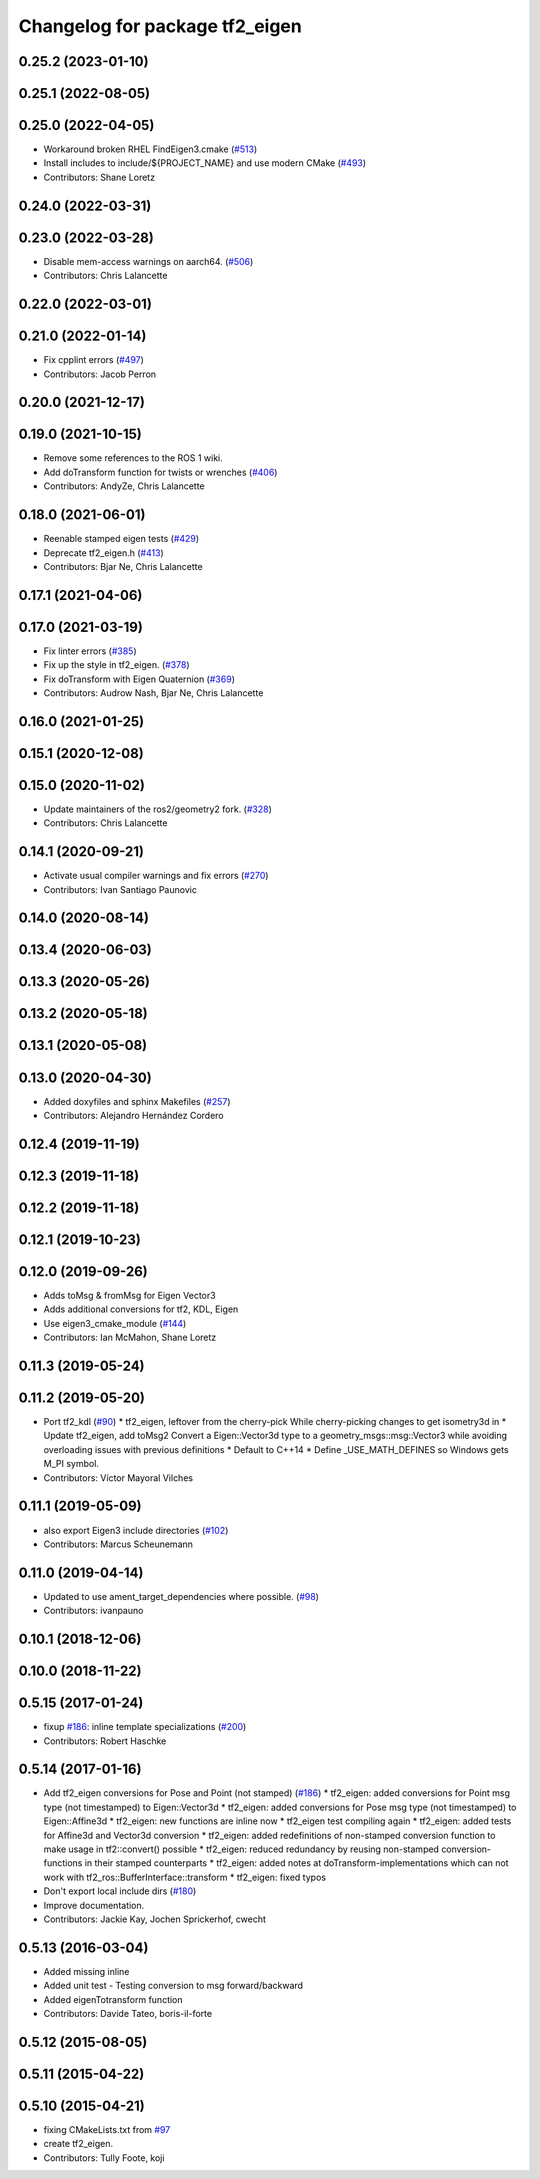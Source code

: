 ^^^^^^^^^^^^^^^^^^^^^^^^^^^^^^^
Changelog for package tf2_eigen
^^^^^^^^^^^^^^^^^^^^^^^^^^^^^^^

0.25.2 (2023-01-10)
-------------------

0.25.1 (2022-08-05)
-------------------

0.25.0 (2022-04-05)
-------------------
* Workaround broken RHEL FindEigen3.cmake (`#513 <https://github.com/ros2/geometry2/issues/513>`_)
* Install includes to include/${PROJECT_NAME} and use modern CMake (`#493 <https://github.com/ros2/geometry2/issues/493>`_)
* Contributors: Shane Loretz

0.24.0 (2022-03-31)
-------------------

0.23.0 (2022-03-28)
-------------------
* Disable mem-access warnings on aarch64. (`#506 <https://github.com/ros2/geometry2/issues/506>`_)
* Contributors: Chris Lalancette

0.22.0 (2022-03-01)
-------------------

0.21.0 (2022-01-14)
-------------------
* Fix cpplint errors (`#497 <https://github.com/ros2/geometry2/issues/497>`_)
* Contributors: Jacob Perron

0.20.0 (2021-12-17)
-------------------

0.19.0 (2021-10-15)
-------------------
* Remove some references to the ROS 1 wiki.
* Add doTransform function for twists or wrenches (`#406 <https://github.com/ros2/geometry2/issues/406>`_)
* Contributors: AndyZe, Chris Lalancette

0.18.0 (2021-06-01)
-------------------
* Reenable stamped eigen tests (`#429 <https://github.com/ros2/geometry2/issues/429>`_)
* Deprecate tf2_eigen.h (`#413 <https://github.com/ros2/geometry2/issues/413>`_)
* Contributors: Bjar Ne, Chris Lalancette

0.17.1 (2021-04-06)
-------------------

0.17.0 (2021-03-19)
-------------------
* Fix linter errors (`#385 <https://github.com/ros2/geometry2/issues/385>`_)
* Fix up the style in tf2_eigen. (`#378 <https://github.com/ros2/geometry2/issues/378>`_)
* Fix doTransform with Eigen Quaternion (`#369 <https://github.com/ros2/geometry2/issues/369>`_)
* Contributors: Audrow Nash, Bjar Ne, Chris Lalancette

0.16.0 (2021-01-25)
-------------------

0.15.1 (2020-12-08)
-------------------

0.15.0 (2020-11-02)
-------------------
* Update maintainers of the ros2/geometry2 fork. (`#328 <https://github.com/ros2/geometry2/issues/328>`_)
* Contributors: Chris Lalancette

0.14.1 (2020-09-21)
-------------------
* Activate usual compiler warnings and fix errors (`#270 <https://github.com/ros2/geometry2/issues/270>`_)
* Contributors: Ivan Santiago Paunovic

0.14.0 (2020-08-14)
-------------------

0.13.4 (2020-06-03)
-------------------

0.13.3 (2020-05-26)
-------------------

0.13.2 (2020-05-18)
-------------------

0.13.1 (2020-05-08)
-------------------

0.13.0 (2020-04-30)
-------------------
* Added doxyfiles and sphinx Makefiles (`#257 <https://github.com/ros2/geometry2/issues/257>`_)
* Contributors: Alejandro Hernández Cordero

0.12.4 (2019-11-19)
-------------------

0.12.3 (2019-11-18)
-------------------

0.12.2 (2019-11-18)
-------------------

0.12.1 (2019-10-23)
-------------------

0.12.0 (2019-09-26)
-------------------
* Adds toMsg & fromMsg for Eigen Vector3
* Adds additional conversions for tf2, KDL, Eigen
* Use eigen3_cmake_module (`#144 <https://github.com/ros2/geometry2/issues/144>`_)
* Contributors: Ian McMahon, Shane Loretz

0.11.3 (2019-05-24)
-------------------

0.11.2 (2019-05-20)
-------------------
* Port tf2_kdl (`#90 <https://github.com/ros2/geometry2/issues/90>`_)
  * tf2_eigen, leftover from the cherry-pick
  While cherry-picking changes to get isometry3d in
  * Update tf2_eigen, add toMsg2
  Convert a Eigen::Vector3d type to a geometry_msgs::msg::Vector3
  while avoiding overloading issues with previous definitions
  * Default to C++14
  * Define _USE_MATH_DEFINES so Windows gets M_PI symbol.
* Contributors: Víctor Mayoral Vilches

0.11.1 (2019-05-09)
-------------------
* also export Eigen3 include directories (`#102 <https://github.com/ros2/geometry2/issues/102>`_)
* Contributors: Marcus Scheunemann

0.11.0 (2019-04-14)
-------------------
* Updated to use ament_target_dependencies where possible. (`#98 <https://github.com/ros2/geometry2/issues/98>`_)
* Contributors: ivanpauno

0.10.1 (2018-12-06)
-------------------

0.10.0 (2018-11-22)
-------------------

0.5.15 (2017-01-24)
-------------------
* fixup `#186 <https://github.com/ros/geometry2/issues/186>`_: inline template specializations (`#200 <https://github.com/ros/geometry2/issues/200>`_)
* Contributors: Robert Haschke

0.5.14 (2017-01-16)
-------------------
* Add tf2_eigen conversions for Pose and Point (not stamped) (`#186 <https://github.com/ros/geometry2/issues/186>`_)
  * tf2_eigen: added conversions for Point msg type (not timestamped) to Eigen::Vector3d
  * tf2_eigen: added conversions for Pose msg type (not timestamped) to Eigen::Affine3d
  * tf2_eigen: new functions are inline now
  * tf2_eigen test compiling again
  * tf2_eigen: added tests for Affine3d and Vector3d conversion
  * tf2_eigen: added redefinitions of non-stamped conversion function to make usage in tf2::convert() possible
  * tf2_eigen: reduced redundancy by reusing non-stamped conversion-functions in their stamped counterparts
  * tf2_eigen: added notes at doTransform-implementations which can not work with tf2_ros::BufferInterface::transform
  * tf2_eigen: fixed typos
* Don't export local include dirs (`#180 <https://github.com/ros/geometry2/issues/180>`_)
* Improve documentation.
* Contributors: Jackie Kay, Jochen Sprickerhof, cwecht

0.5.13 (2016-03-04)
-------------------
* Added missing inline
* Added unit test
  - Testing conversion to msg forward/backward
* Added eigenTotransform function
* Contributors: Davide Tateo, boris-il-forte

0.5.12 (2015-08-05)
-------------------

0.5.11 (2015-04-22)
-------------------

0.5.10 (2015-04-21)
-------------------
* fixing CMakeLists.txt from `#97 <https://github.com/ros/geometry_experimental/issues/97>`_
* create tf2_eigen.
* Contributors: Tully Foote, koji

